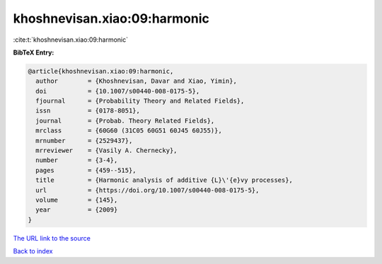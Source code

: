 khoshnevisan.xiao:09:harmonic
=============================

:cite:t:`khoshnevisan.xiao:09:harmonic`

**BibTeX Entry:**

.. code-block:: bibtex

   @article{khoshnevisan.xiao:09:harmonic,
     author        = {Khoshnevisan, Davar and Xiao, Yimin},
     doi           = {10.1007/s00440-008-0175-5},
     fjournal      = {Probability Theory and Related Fields},
     issn          = {0178-8051},
     journal       = {Probab. Theory Related Fields},
     mrclass       = {60G60 (31C05 60G51 60J45 60J55)},
     mrnumber      = {2529437},
     mrreviewer    = {Vasily A. Chernecky},
     number        = {3-4},
     pages         = {459--515},
     title         = {Harmonic analysis of additive {L}\'{e}vy processes},
     url           = {https://doi.org/10.1007/s00440-008-0175-5},
     volume        = {145},
     year          = {2009}
   }
`The URL link to the source <https://doi.org/10.1007/s00440-008-0175-5>`_


`Back to index <../By-Cite-Keys.html>`_
